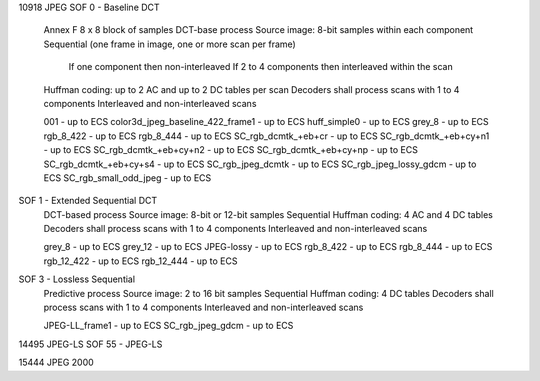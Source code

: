 
10918 JPEG
SOF 0 - Baseline DCT
    Annex F
    8 x 8 block of samples
    DCT-base process
    Source image: 8-bit samples within each component
    Sequential (one frame in image, one or more scan per frame)
        If one component then non-interleaved
        If 2 to 4 components then interleaved within the scan
    Huffman coding: up to 2 AC and up to 2 DC tables per scan
    Decoders shall process scans with 1 to 4 components
    Interleaved and non-interleaved scans

    001 - up to ECS
    color3d_jpeg_baseline_422_frame1 - up to ECS
    huff_simple0 - up to ECS
    grey_8 - up to ECS
    rgb_8_422 - up to ECS
    rgb_8_444 - up to ECS
    SC_rgb_dcmtk_+eb+cr - up to ECS
    SC_rgb_dcmtk_+eb+cy+n1 - up to ECS
    SC_rgb_dcmtk_+eb+cy+n2 - up to ECS
    SC_rgb_dcmtk_+eb+cy+np - up to ECS
    SC_rgb_dcmtk_+eb+cy+s4 - up to ECS
    SC_rgb_jpeg_dcmtk - up to ECS
    SC_rgb_jpeg_lossy_gdcm - up to ECS
    SC_rgb_small_odd_jpeg - up to ECS

SOF 1 - Extended Sequential DCT
    DCT-based process
    Source image: 8-bit or 12-bit samples
    Sequential
    Huffman coding: 4 AC and 4 DC tables
    Decoders shall process scans with 1 to 4 components
    Interleaved and non-interleaved scans

    grey_8 - up to ECS
    grey_12 - up to ECS
    JPEG-lossy - up to ECS
    rgb_8_422 - up to ECS
    rgb_8_444 - up to ECS
    rgb_12_422 - up to ECS
    rgb_12_444 - up to ECS

SOF 3 - Lossless Sequential
    Predictive process
    Source image: 2 to 16 bit samples
    Sequential
    Huffman coding: 4 DC tables
    Decoders shall process scans with 1 to 4 components
    Interleaved and non-interleaved scans

    JPEG-LL_frame1 - up to ECS
    SC_rgb_jpeg_gdcm - up to ECS


14495 JPEG-LS
SOF 55 - JPEG-LS


15444 JPEG 2000
